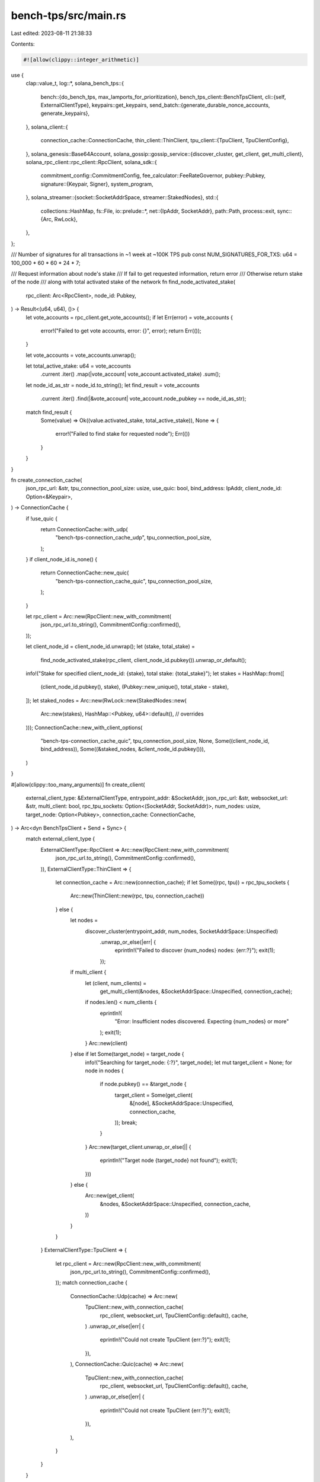 bench-tps/src/main.rs
=====================

Last edited: 2023-08-11 21:38:33

Contents:

.. code-block:: rs

    #![allow(clippy::integer_arithmetic)]
use {
    clap::value_t,
    log::*,
    solana_bench_tps::{
        bench::{do_bench_tps, max_lamports_for_prioritization},
        bench_tps_client::BenchTpsClient,
        cli::{self, ExternalClientType},
        keypairs::get_keypairs,
        send_batch::{generate_durable_nonce_accounts, generate_keypairs},
    },
    solana_client::{
        connection_cache::ConnectionCache,
        thin_client::ThinClient,
        tpu_client::{TpuClient, TpuClientConfig},
    },
    solana_genesis::Base64Account,
    solana_gossip::gossip_service::{discover_cluster, get_client, get_multi_client},
    solana_rpc_client::rpc_client::RpcClient,
    solana_sdk::{
        commitment_config::CommitmentConfig,
        fee_calculator::FeeRateGovernor,
        pubkey::Pubkey,
        signature::{Keypair, Signer},
        system_program,
    },
    solana_streamer::{socket::SocketAddrSpace, streamer::StakedNodes},
    std::{
        collections::HashMap,
        fs::File,
        io::prelude::*,
        net::{IpAddr, SocketAddr},
        path::Path,
        process::exit,
        sync::{Arc, RwLock},
    },
};

/// Number of signatures for all transactions in ~1 week at ~100K TPS
pub const NUM_SIGNATURES_FOR_TXS: u64 = 100_000 * 60 * 60 * 24 * 7;

/// Request information about node's stake
/// If fail to get requested information, return error
/// Otherwise return stake of the node
/// along with total activated stake of the network
fn find_node_activated_stake(
    rpc_client: Arc<RpcClient>,
    node_id: Pubkey,
) -> Result<(u64, u64), ()> {
    let vote_accounts = rpc_client.get_vote_accounts();
    if let Err(error) = vote_accounts {
        error!("Failed to get vote accounts, error: {}", error);
        return Err(());
    }

    let vote_accounts = vote_accounts.unwrap();

    let total_active_stake: u64 = vote_accounts
        .current
        .iter()
        .map(|vote_account| vote_account.activated_stake)
        .sum();

    let node_id_as_str = node_id.to_string();
    let find_result = vote_accounts
        .current
        .iter()
        .find(|&vote_account| vote_account.node_pubkey == node_id_as_str);
    match find_result {
        Some(value) => Ok((value.activated_stake, total_active_stake)),
        None => {
            error!("Failed to find stake for requested node");
            Err(())
        }
    }
}

fn create_connection_cache(
    json_rpc_url: &str,
    tpu_connection_pool_size: usize,
    use_quic: bool,
    bind_address: IpAddr,
    client_node_id: Option<&Keypair>,
) -> ConnectionCache {
    if !use_quic {
        return ConnectionCache::with_udp(
            "bench-tps-connection_cache_udp",
            tpu_connection_pool_size,
        );
    }
    if client_node_id.is_none() {
        return ConnectionCache::new_quic(
            "bench-tps-connection_cache_quic",
            tpu_connection_pool_size,
        );
    }

    let rpc_client = Arc::new(RpcClient::new_with_commitment(
        json_rpc_url.to_string(),
        CommitmentConfig::confirmed(),
    ));

    let client_node_id = client_node_id.unwrap();
    let (stake, total_stake) =
        find_node_activated_stake(rpc_client, client_node_id.pubkey()).unwrap_or_default();
    info!("Stake for specified client_node_id: {stake}, total stake: {total_stake}");
    let stakes = HashMap::from([
        (client_node_id.pubkey(), stake),
        (Pubkey::new_unique(), total_stake - stake),
    ]);
    let staked_nodes = Arc::new(RwLock::new(StakedNodes::new(
        Arc::new(stakes),
        HashMap::<Pubkey, u64>::default(), // overrides
    )));
    ConnectionCache::new_with_client_options(
        "bench-tps-connection_cache_quic",
        tpu_connection_pool_size,
        None,
        Some((client_node_id, bind_address)),
        Some((&staked_nodes, &client_node_id.pubkey())),
    )
}

#[allow(clippy::too_many_arguments)]
fn create_client(
    external_client_type: &ExternalClientType,
    entrypoint_addr: &SocketAddr,
    json_rpc_url: &str,
    websocket_url: &str,
    multi_client: bool,
    rpc_tpu_sockets: Option<(SocketAddr, SocketAddr)>,
    num_nodes: usize,
    target_node: Option<Pubkey>,
    connection_cache: ConnectionCache,
) -> Arc<dyn BenchTpsClient + Send + Sync> {
    match external_client_type {
        ExternalClientType::RpcClient => Arc::new(RpcClient::new_with_commitment(
            json_rpc_url.to_string(),
            CommitmentConfig::confirmed(),
        )),
        ExternalClientType::ThinClient => {
            let connection_cache = Arc::new(connection_cache);
            if let Some((rpc, tpu)) = rpc_tpu_sockets {
                Arc::new(ThinClient::new(rpc, tpu, connection_cache))
            } else {
                let nodes =
                    discover_cluster(entrypoint_addr, num_nodes, SocketAddrSpace::Unspecified)
                        .unwrap_or_else(|err| {
                            eprintln!("Failed to discover {num_nodes} nodes: {err:?}");
                            exit(1);
                        });
                if multi_client {
                    let (client, num_clients) =
                        get_multi_client(&nodes, &SocketAddrSpace::Unspecified, connection_cache);
                    if nodes.len() < num_clients {
                        eprintln!(
                            "Error: Insufficient nodes discovered.  Expecting {num_nodes} or more"
                        );
                        exit(1);
                    }
                    Arc::new(client)
                } else if let Some(target_node) = target_node {
                    info!("Searching for target_node: {:?}", target_node);
                    let mut target_client = None;
                    for node in nodes {
                        if node.pubkey() == &target_node {
                            target_client = Some(get_client(
                                &[node],
                                &SocketAddrSpace::Unspecified,
                                connection_cache,
                            ));
                            break;
                        }
                    }
                    Arc::new(target_client.unwrap_or_else(|| {
                        eprintln!("Target node {target_node} not found");
                        exit(1);
                    }))
                } else {
                    Arc::new(get_client(
                        &nodes,
                        &SocketAddrSpace::Unspecified,
                        connection_cache,
                    ))
                }
            }
        }
        ExternalClientType::TpuClient => {
            let rpc_client = Arc::new(RpcClient::new_with_commitment(
                json_rpc_url.to_string(),
                CommitmentConfig::confirmed(),
            ));
            match connection_cache {
                ConnectionCache::Udp(cache) => Arc::new(
                    TpuClient::new_with_connection_cache(
                        rpc_client,
                        websocket_url,
                        TpuClientConfig::default(),
                        cache,
                    )
                    .unwrap_or_else(|err| {
                        eprintln!("Could not create TpuClient {err:?}");
                        exit(1);
                    }),
                ),
                ConnectionCache::Quic(cache) => Arc::new(
                    TpuClient::new_with_connection_cache(
                        rpc_client,
                        websocket_url,
                        TpuClientConfig::default(),
                        cache,
                    )
                    .unwrap_or_else(|err| {
                        eprintln!("Could not create TpuClient {err:?}");
                        exit(1);
                    }),
                ),
            }
        }
    }
}

fn main() {
    solana_logger::setup_with_default("solana=info");
    solana_metrics::set_panic_hook("bench-tps", /*version:*/ None);

    let matches = cli::build_args(solana_version::version!()).get_matches();
    let cli_config = match cli::parse_args(&matches) {
        Ok(config) => config,
        Err(error) => {
            eprintln!("{error}");
            exit(1);
        }
    };

    let cli::Config {
        entrypoint_addr,
        json_rpc_url,
        websocket_url,
        id,
        num_nodes,
        tx_count,
        keypair_multiplier,
        client_ids_and_stake_file,
        write_to_client_file,
        read_from_client_file,
        target_lamports_per_signature,
        multi_client,
        num_lamports_per_account,
        target_node,
        external_client_type,
        use_quic,
        tpu_connection_pool_size,
        use_randomized_compute_unit_price,
        use_durable_nonce,
        instruction_padding_config,
        bind_address,
        client_node_id,
        ..
    } = &cli_config;

    let keypair_count = *tx_count * keypair_multiplier;
    if *write_to_client_file {
        info!("Generating {} keypairs", keypair_count);
        let (keypairs, _) = generate_keypairs(id, keypair_count as u64);
        let num_accounts = keypairs.len() as u64;
        let max_fee = FeeRateGovernor::new(*target_lamports_per_signature, 0)
            .max_lamports_per_signature
            .saturating_add(max_lamports_for_prioritization(
                *use_randomized_compute_unit_price,
            ));
        let num_lamports_per_account = (num_accounts - 1 + NUM_SIGNATURES_FOR_TXS * max_fee)
            / num_accounts
            + num_lamports_per_account;
        let mut accounts = HashMap::new();
        keypairs.iter().for_each(|keypair| {
            accounts.insert(
                serde_json::to_string(&keypair.to_bytes().to_vec()).unwrap(),
                Base64Account {
                    balance: num_lamports_per_account,
                    executable: false,
                    owner: system_program::id().to_string(),
                    data: String::new(),
                },
            );
        });

        info!("Writing {}", client_ids_and_stake_file);
        let serialized = serde_yaml::to_string(&accounts).unwrap();
        let path = Path::new(&client_ids_and_stake_file);
        let mut file = File::create(path).unwrap();
        file.write_all(b"---\n").unwrap();
        file.write_all(&serialized.into_bytes()).unwrap();
        return;
    }

    info!("Connecting to the cluster");
    let rpc_tpu_sockets: Option<(SocketAddr, SocketAddr)> =
        if let Ok(rpc_addr) = value_t!(matches, "rpc_addr", String) {
            let rpc = rpc_addr.parse().unwrap_or_else(|e| {
                eprintln!("RPC address should parse as socketaddr {e:?}");
                exit(1);
            });
            let tpu = value_t!(matches, "tpu_addr", String)
                .unwrap()
                .parse()
                .unwrap_or_else(|e| {
                    eprintln!("TPU address should parse to a socket: {e:?}");
                    exit(1);
                });
            Some((rpc, tpu))
        } else {
            None
        };

    let connection_cache = create_connection_cache(
        json_rpc_url,
        *tpu_connection_pool_size,
        *use_quic,
        *bind_address,
        client_node_id.as_ref(),
    );
    let client = create_client(
        external_client_type,
        entrypoint_addr,
        json_rpc_url,
        websocket_url,
        *multi_client,
        rpc_tpu_sockets,
        *num_nodes,
        *target_node,
        connection_cache,
    );
    if let Some(instruction_padding_config) = instruction_padding_config {
        info!(
            "Checking for existence of instruction padding program: {}",
            instruction_padding_config.program_id
        );
        client
            .get_account(&instruction_padding_config.program_id)
            .expect("Instruction padding program must be deployed to this cluster. Deploy the program using `solana program deploy ./bench-tps/tests/fixtures/spl_instruction_padding.so` and pass the resulting program id with `--instruction-padding-program-id`");
    }
    let keypairs = get_keypairs(
        client.clone(),
        id,
        keypair_count,
        *num_lamports_per_account,
        client_ids_and_stake_file,
        *read_from_client_file,
    );

    let nonce_keypairs = if *use_durable_nonce {
        Some(generate_durable_nonce_accounts(client.clone(), &keypairs))
    } else {
        None
    };
    do_bench_tps(client, cli_config, keypairs, nonce_keypairs);
}


